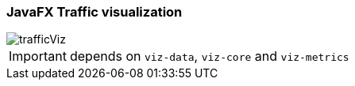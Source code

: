 === JavaFX Traffic visualization


image::trafficviz/trafficViz.png[scaledwidth=90]



IMPORTANT: depends on `viz-data`, `viz-core` and `viz-metrics`

